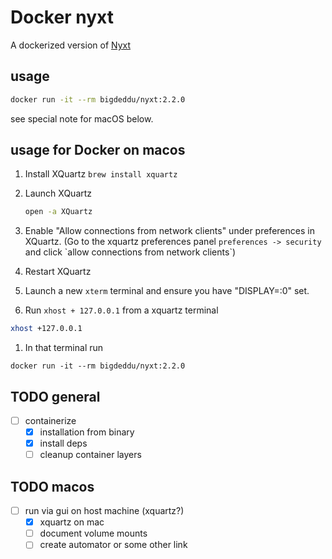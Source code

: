 * Docker nyxt
A dockerized version of [[https://nyxt.atlas.engineer/][Nyxt]] 

** usage

#+begin_src bash
docker run -it --rm bigdeddu/nyxt:2.2.0
#+end_src


see special note for macOS below.


** usage for Docker on macos
1. Install XQuartz =brew install xquartz=
2. Launch XQuartz
   #+begin_src bash
   open -a XQuartz
   #+end_src
3. Enable "Allow connections from network clients" under preferences in XQuartz. (Go to the xquartz preferences panel  =preferences -> security= and click `allow connections from network clients`)
4. Restart XQuartz
5. Launch a new =xterm= terminal and ensure you have "DISPLAY=:0" set.
6. Run =xhost + 127.0.0.1= from a xquartz terminal 
#+begin_src bash
xhost +127.0.0.1
#+end_src
7. In that terminal run 
#+begin_src 
docker run -it --rm bigdeddu/nyxt:2.2.0
#+end_src


** TODO general
- [-] containerize
  - [X] installation from binary
  - [X] install deps
  - [ ] cleanup container layers

** TODO macos
- [-] run via gui on host machine (xquartz?)
  - [X] xquartz on mac
  - [ ] document volume mounts
  - [ ] create automator or some other link

